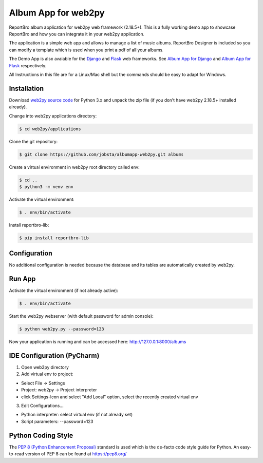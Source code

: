 Album App for web2py
====================

ReportBro album application for web2py web framework (2.18.5+). This is a fully
working demo app to showcase ReportBro and how you can integrate it in your web2py application.

The application is a simple web app and allows to manage a list of music albums.
ReportBro Designer is included so you can modify a template which is used
when you print a pdf of all your albums.

The Demo App is also avaiable for the `Django <https://www.djangoproject.com/>`_
and `Flask <https://palletsprojects.com/p/flask/>`_ web frameworks. See
`Album App for Django <https://github.com/jobsta/albumapp-django.git>`_ and
`Album App for Flask <https://github.com/jobsta/albumapp-flask.git>`_ respectively.

All Instructions in this file are for a Linux/Mac shell but the commands should
be easy to adapt for Windows.

Installation
------------

Download `web2py source code <http://web2py.com/init/default/download>`_ for
Python 3.x and unpack the zip file (if you don't have web2py 2.18.5+ installed already).

Change into web2py applications directory:

.. code:: shell

    $ cd web2py/applications

Clone the git repository:

.. code:: shell

    $ git clone https://github.com/jobsta/albumapp-web2py.git albums

Create a virtual environment in web2py root directory called env:

.. code:: shell

    $ cd ..
    $ python3 -m venv env

Activate the virtual environment:

.. code:: shell

    $ . env/bin/activate

Install reportbro-lib:

.. code:: shell

    $ pip install reportbro-lib

Configuration
-------------

No additional configuration is needed because the database and its tables
are automatically created by web2py.

Run App
-------

Activate the virtual environment (if not already active):

.. code:: shell

    $ . env/bin/activate

Start the web2py webserver (with default password for admin console):

.. code:: shell

    $ python web2py.py --password=123

Now your application is running and can be accessed here:
http://127.0.0.1:8000/albums

IDE Configuration (PyCharm)
---------------------------

1. Open web2py directory

2. Add virtual env to project:

- Select File -> Settings
- Project: web2py -> Project interpreter
- click Settings-Icon and select "Add Local" option, select the recently created virtual env

3. Edit Configurations...

- Python interpreter: select virtual env (if not already set)
- Script parameters: --password=123

Python Coding Style
-------------------

The `PEP 8 (Python Enhancement Proposal) <https://www.python.org/dev/peps/pep-0008/>`_
standard is used which is the de-facto code style guide for Python. An easy-to-read version
of PEP 8 can be found at https://pep8.org/
